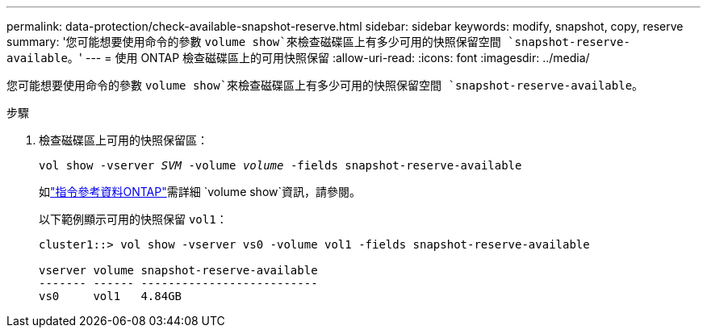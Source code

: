---
permalink: data-protection/check-available-snapshot-reserve.html 
sidebar: sidebar 
keywords: modify, snapshot, copy, reserve 
summary: '您可能想要使用命令的參數 `volume show`來檢查磁碟區上有多少可用的快照保留空間 `snapshot-reserve-available`。' 
---
= 使用 ONTAP 檢查磁碟區上的可用快照保留
:allow-uri-read: 
:icons: font
:imagesdir: ../media/


[role="lead"]
您可能想要使用命令的參數 `volume show`來檢查磁碟區上有多少可用的快照保留空間 `snapshot-reserve-available`。

.步驟
. 檢查磁碟區上可用的快照保留區：
+
`vol show -vserver _SVM_ -volume _volume_ -fields snapshot-reserve-available`

+
如link:https://docs.netapp.com/us-en/ontap-cli/volume-show.html["指令參考資料ONTAP"^]需詳細 `volume show`資訊，請參閱。

+
以下範例顯示可用的快照保留 `vol1`：

+
[listing]
----
cluster1::> vol show -vserver vs0 -volume vol1 -fields snapshot-reserve-available

vserver volume snapshot-reserve-available
------- ------ --------------------------
vs0     vol1   4.84GB
----

